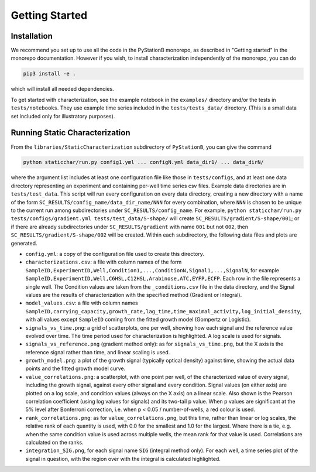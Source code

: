 Getting Started
===============

.. _installation_staticchar:

Installation
------------

We recommend you set up to use all the code in the PyStationB monorepo, as described in "Getting started"
in the monorepo documentation. However if you wish, to install characterization independently of the monorepo, you can do

.. code-block:: bash

    pip3 install -e .

which will install all needed dependencies.

To get started with characterization, see the example notebook in the ``examples/`` directory
and/or the tests in ``tests/notebooks``.
They use example time series included in the ``tests/tests_data/`` directory.
(This is a small data set included only for illustratory purposes).


Running Static Characterization
-------------------------------

From the ``libraries/StaticCharacterization`` subdirectory of ``PyStationB``, you can give the command

.. code-block:: bash

   python staticchar/run.py config1.yml ... configN.yml data_dir1/ ... data_dirN/

where the argument list includes at least one configuration file like those in ``tests/configs``, and at least one data directory
representing an experiment and containing per-well time series csv files. Example data directories are in ``tests/test_data``. 
This script will run every configuration on
every data directory, creating a new directory with a name of the form ``SC_RESULTS/config_name/data_dir_name/NNN`` for every combination,
where ``NNN`` is chosen to be unique to the current run among subdirectories under ``SC_RESULTS/config_name``.
For example, ``python staticchar/run.py tests/configs/gradient.yml tests/test_data/S-shape/`` will create ``SC_RESULTS/gradient/S-shape/001``;
or if there are already subdirectories under ``SC_RESULTS/gradient`` with name ``001`` but not ``002``, then ``SC_RESULTS/gradient/S-shape/002`` will be created.
Within each subdirectory, the following data files and plots are generated.

* ``config.yml``: a copy of the configuration file used to create this directory.
* ``characterizations.csv``: a file with column names of the form ``SampleID,ExperimentID,Well,Condition1,...,ConditionN,Signal1,...,SignalN``,
  for example ``SampleID,ExperimentID,Well,C6HSL,C12HSL,Arabinose,ATC,EYFP,ECFP``.
  Each row in the file represents a single well. The Condition values are taken from the ``_conditions.csv`` file in the data directory,
  and the Signal values are the results of characterization with the specified method (Gradient or Integral).
* ``model_values.csv``: a file with column names ``SampleID,carrying_capacity,growth_rate,lag_time,time_maximal_activity,log_initial_density``,
  with all values except ``SampleID`` coming from the fitted growth model (Gompertz or Logistic).
* ``signals_vs_time.png``: a grid of scatterplots, one per well, showing how each signal and the reference value evolved over time.
  The time period used for characterization is highlighted. A log scale is used for signals.
* ``signals_vs_reference.png`` (gradient method only): as for ``signals_vs_time.png``, but the X axis is the reference signal rather than time, 
  and linear scaling is used.
* ``growth_model.png``: a plot of the growth signal (typically optical density) against time, showing the actual data points and the fitted 
  growth model curve.
* ``value_correlations.png``: a scatterplot, with one point per well, of the characterized value of every signal, including the growth signal, 
  against every other signal and every condition. Signal values (on either axis) are plotted on a log scale, and condition values (always on the X axis)
  on a linear scale. Also shown is the Pearson correlation coefficient (using log values for signals) and its two-tail p value. When p values are
  significant at the 5% level after Bonferroni correction, i.e. when p < 0.05 / number-of-wells, a red colour is used.
* ``rank_correlations.png``: as for ``value_correlations.png``, but this time, rather than linear or log scales, the relative rank of each
  quantity is used, with 0.0 for the smallest and 1.0 for the largest. Where there is a tie, e.g. when the same condition value is used across
  multiple wells, the mean rank for that value is used. Correlations are calculated on the ranks.
* ``integration_SIG.png``, for each signal name ``SIG`` (integral method only). For each well, a time series plot of the signal in question, with
  the region over with the integral is calculated highlighted.